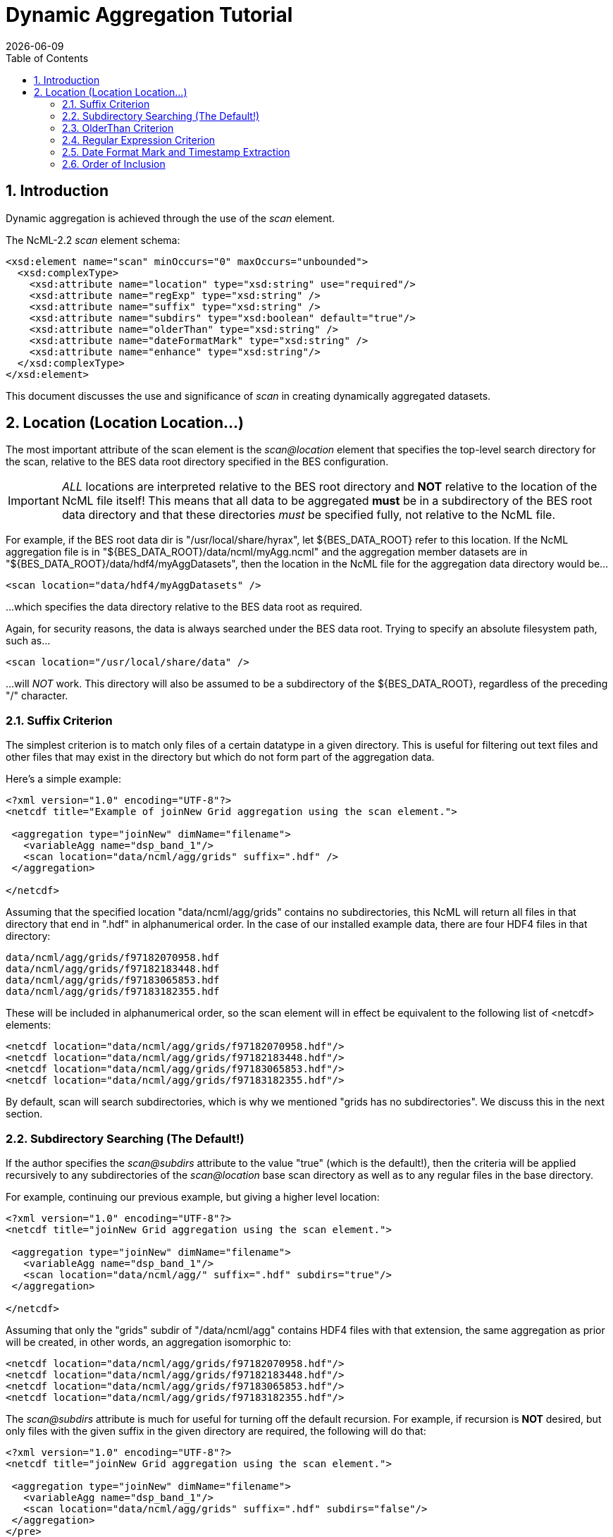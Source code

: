 = Dynamic Aggregation Tutorial
:Leonard Porrello <lporrel@gmail.com>:
{docdate}
:numbered:
:toc:

== Introduction

Dynamic aggregation is achieved through the use of the _scan_ element.

The NcML-2.2 _scan_ element schema:

----
<xsd:element name="scan" minOccurs="0" maxOccurs="unbounded">
  <xsd:complexType>
    <xsd:attribute name="location" type="xsd:string" use="required"/>
    <xsd:attribute name="regExp" type="xsd:string" />
    <xsd:attribute name="suffix" type="xsd:string" />
    <xsd:attribute name="subdirs" type="xsd:boolean" default="true"/>
    <xsd:attribute name="olderThan" type="xsd:string" />
    <xsd:attribute name="dateFormatMark" type="xsd:string" />
    <xsd:attribute name="enhance" type="xsd:string"/>
  </xsd:complexType>
</xsd:element>
----

This document discusses the use and significance of _scan_ in creating
dynamically aggregated datasets.

== Location (Location Location...)

The most important attribute of the scan element is the _scan@location_
element that specifies the top-level search directory for the scan,
relative to the BES data root directory specified in the BES
configuration.

IMPORTANT: _ALL_ locations are interpreted relative to the BES root
directory and *NOT* relative to the location of the NcML file itself!
This means that all data to be aggregated *must* be in a subdirectory of
the BES root data directory and that these directories _must_ be
specified fully, not relative to the NcML file.

For example, if the BES root data dir is "/usr/local/share/hyrax", let
$\{BES_DATA_ROOT} refer to this location. If the NcML aggregation file
is in "$\{BES_DATA_ROOT}/data/ncml/myAgg.ncml" and the aggregation
member datasets are in "$\{BES_DATA_ROOT}/data/hdf4/myAggDatasets", then
the location in the NcML file for the aggregation data directory would
be...

----
<scan location="data/hdf4/myAggDatasets" />
----

...which specifies the data directory relative to the BES data root as
required.

Again, for security reasons, the data is always searched under the
BES data root. Trying to specify an absolute filesystem path, such as...

----
<scan location="/usr/local/share/data" />
----

...will _NOT_ work. This directory will also be assumed to be a
subdirectory of the $\{BES_DATA_ROOT}, regardless of the preceding "/"
character.

=== Suffix Criterion

The simplest criterion is to match only files of a certain datatype in a
given directory. This is useful for filtering out text files and other
files that may exist in the directory but which do not form part of the
aggregation data.

Here's a simple example:

----
<?xml version="1.0" encoding="UTF-8"?>
<netcdf title="Example of joinNew Grid aggregation using the scan element.">
 
 <aggregation type="joinNew" dimName="filename">
   <variableAgg name="dsp_band_1"/> 
   <scan location="data/ncml/agg/grids" suffix=".hdf" />
 </aggregation> 
 
</netcdf>
----

Assuming that the specified location "data/ncml/agg/grids" contains no
subdirectories, this NcML will return all files in that directory that
end in ".hdf" in alphanumerical order. In the case of our installed
example data, there are four HDF4 files in that directory:

----
data/ncml/agg/grids/f97182070958.hdf
data/ncml/agg/grids/f97182183448.hdf
data/ncml/agg/grids/f97183065853.hdf
data/ncml/agg/grids/f97183182355.hdf 
----

These will be included in alphanumerical order, so the scan element will
in effect be equivalent to the following list of <netcdf> elements:

----
<netcdf location="data/ncml/agg/grids/f97182070958.hdf"/> 
<netcdf location="data/ncml/agg/grids/f97182183448.hdf"/> 
<netcdf location="data/ncml/agg/grids/f97183065853.hdf"/>  
<netcdf location="data/ncml/agg/grids/f97183182355.hdf"/> 
----

By default, scan will search subdirectories, which is why we mentioned
"grids has no subdirectories". We discuss this in the next section.

=== Subdirectory Searching (The Default!)

If the author specifies the _scan@subdirs_ attribute to the value "true"
(which is the default!), then the criteria will be applied recursively
to any subdirectories of the _scan@location_ base scan directory as well
as to any regular files in the base directory.

For example, continuing our previous example, but giving a higher level
location:

----
<?xml version="1.0" encoding="UTF-8"?>
<netcdf title="joinNew Grid aggregation using the scan element.">
  
 <aggregation type="joinNew" dimName="filename">
   <variableAgg name="dsp_band_1"/> 
   <scan location="data/ncml/agg/" suffix=".hdf" subdirs="true"/>
 </aggregation> 
 
</netcdf>
----

Assuming that only the "grids" subdir of "/data/ncml/agg" contains HDF4
files with that extension, the same aggregation as prior will be
created, in other words, an aggregation isomorphic to:

----
<netcdf location="data/ncml/agg/grids/f97182070958.hdf"/> 
<netcdf location="data/ncml/agg/grids/f97182183448.hdf"/> 
<netcdf location="data/ncml/agg/grids/f97183065853.hdf"/>  
<netcdf location="data/ncml/agg/grids/f97183182355.hdf"/> 
----

The _scan@subdirs_ attribute is much for useful for turning off the
default recursion. For example, if recursion is *NOT* desired, but only
files with the given suffix in the given directory are required, the
following will do that:

----
<?xml version="1.0" encoding="UTF-8"?>
<netcdf title="joinNew Grid aggregation using the scan element.">
 
 <aggregation type="joinNew" dimName="filename">
   <variableAgg name="dsp_band_1"/> 
   <scan location="data/ncml/agg/grids" suffix=".hdf" subdirs="false"/>
 </aggregation> 
</pre>
----

=== OlderThan Criterion

The _scan@olderThan_ attribute can be used to filter out files that are
"too new". This feature is useful for excluding partial files currently
being written by a daemon process, for example.

The value of the attribute is a duration specified by a number followed
by a basic time unit. The time units recognized are as follows:

* **seconds**: \{ s, sec, secs, second, seconds }
* **minutes**: \{ m, min, mins, minute, minutes }
* **hours**: \{ h, hour, hours }
* **days**: \{ day, days }
* **months**: \{ month, months }
* **years**: \{ year, years }

The strings inside \{ } are all recognized as referring to the given
time unit.

For example, if we are following our previous example, but we suspect a
new HDF file may be written at any time and usually takes 5 minutes to
do so, we might use the following NcML:

----
<?xml version="1.0" encoding="UTF-8"?>
<netcdf title="joinNew Grid aggregation using the scan element.">
 
 <aggregation type="joinNew" dimName="filename">
   <variableAgg name="dsp_band_1"/> 
   <scan location="data/ncml/agg/grids" suffix=".hdf" subdirs="false" olderThan="10 mins" />
 </aggregation>

</netcdf>
----


Assuming the file will always be written withing 10 minutes, this files
does what we wish. Only files whose modification date is older than the
given duration from the current system time are included.

*NOTE* that the modification date of the file, not the creation date, is
used for the test.

=== Regular Expression Criterion

The _scan@regExp_ attribute may be used for more complicated filename
matching tests where data for multiple variables, for example, may live
in the same directory by whose filenames can be used to distinguish
which are desired in the aggregation. Additionally, since the pathname
including the location is used for the test, a regular expression test
may be used in conjunction with a recursive directory search to find
files in subdirectories where the directory name itself is specified in
the regular expression, not just the filename. We'll give examples of
both of these cases.

We also reiterate that this test is used _in conjunction_ with any other
tests --- the author may also include a suffix and an olderThan test if
they wish. All criteria must match for the file to be included in the
aggregation.

We recognize the POSIX regular expression syntax. For more information
on regular expressions and the POSIX syntax, please see:
http://en.wikipedia.org/wiki/Regular_expression.

Consider the following, basic examples:

* Finding all subdirectories with a given name
* Matching a filename starting with a certain substring

==== Matching a Subdirectory Name

Here's an example where we use a subdirectory search to find ".hdf"
files in all subdirectories named "grids":

----
<?xml version="1.0" encoding="UTF-8"?>
<netcdf title="Example of joinNew Grid aggregation using the scan element with a regexp">
 
 <aggregation type="joinNew" dimName="filename">
   <variableAgg name="dsp_band_1"/> 
   <scan 
      location="data/" 
      subdirs="true" 
      regExp="^.*/grids/.+\.hdf$"
      />
 </aggregation> 
</netcdf>
----

The regular expression here is "^.*/grids/.+\/hdf". Let's pull it apart
quickly (this is not intended to be a regular expression tutorial):

The "^" matching the beginning of the string, so starts at the beginning
of the location pathname. (without this we can match substrings in the
middle of strings, etc)

We then match ".*" meaning 0 or more of any character.

We then match the "/grids/" string explicitly, meaning we want all
pathnames that contain "/grids/" as a subdirectory.

We then match ".+" meaning 1 or more of any character.

We then match "\." meaning a literal "." character (the backslash
"escapes" it).

We then match the suffix "hdf".

Finally, we match "$" meaning the end of the string.

So ultimately, this regular expression finds all filenames ending in
".hdf" that exist in some subdirectory named "grids" of the top-level
location.

In following with our previous example, if there was only the one
"grids" subdirectory in the $\{BES_DATA_ROOT} with our four familiar
files, we'd get the same aggregation as before.

==== Matching a Partial Filename

Let's say we have a given directory full of data files whose filename
prefix specifies which variable they refer to. For example, let's say
our "grids" directory has files that start with "grad" as well as the
files that start with "f" we have seen in our examples. We still want
just the files starting with "f" to filter out the others. Here's an
example for that:

----
<?xml version="1.0" encoding="UTF-8"?>
<netcdf title="Example of joinNew Grid aggregation using the scan element with a regexp">
 
 <aggregation type="joinNew" dimName="filename">
   <variableAgg name="dsp_band_1"/> 
   <scan 
      location="data/" 
      subdirs="true" 
      regExp="^.*/grids/f.+\.hdf$"
      />
 </aggregation> 
</netcdf>
----

Here we match all pathnames ending in "grids" and files that start with
the letter "f" and end with ".hdf" as we desire.

=== Date Format Mark and Timestamp Extraction

This section shows how to use the _scan@dateFormatMark_ attribute along
with other search criteria in order to extract and sort datasets by a
timestamp encoded in the filename. All that is required is that the
timestamp be parseable by a pattern recognized by the Java language
"SimpleDateFormat" class, which has also been implemented in C++ in the
http://site.icu-project.org/[International Components for Unicode]
library which we use.

We base this example from the Unidata site
http://www.unidata.ucar.edu/software/netcdf/ncml/v2.2/Aggregation.html[Aggregation
Tutorial]. Here we have a directory with four files whose filenames
contain a timestamp describable by a SimpleDataFormat (SDF) pattern. We
will also use a regular expression criterion and suffix criterion in
addition to the dateFormatMark since we have other files in the same
directory and only wish to match those starting with the characters "CG"
that have suffix ".nc".

Here's the list of files (relative to the BES data root dir):

----
data/ncml/agg/dated/CG2006158_120000h_usfc.nc
data/ncml/agg/dated/CG2006158_130000h_usfc.nc
data/ncml/agg/dated/CG2006158_140000h_usfc.nc
data/ncml/agg/dated/CG2006158_150000h_usfc.nc
----

Here's the NcML:

----
<?xml version="1.0" encoding="UTF-8"?>
<netcdf title="Test of joinNew aggregation using the scan element and dateFormatMark">
  
 <aggregation type="joinNew" dimName="fileTime">
   <variableAgg name="CGusfc"/>  
   <scan 
       location="data/ncml/agg/dated" 
       suffix=".nc" 
       subdirs="false"
       regExp="^.*/CG[^/]*"
       dateFormatMark="CG#yyyyDDD_HHmmss"
   />
 </aggregation> 

</netcdf>
----

So here we joinNew on the new outer dimension __fileTime__. The new
coordinate variable **fileTime**[__fileTime__] for this dimension will
be an Array of type String that will contain the parsed
http://en.wikipedia.org/wiki/ISO_8601[ISO 8601] timestamps we will
extract from the matching filenames.

We have specified that we want only Netcdf files (suffix ".nc") which
match the regular expression "^.*/CG[^/]*". This means match the start
of the string, then any number of characters that end with a "/" (the
path portion of the filename), then the letters "CG", then some number
of characters that do _not_ include the "/" character (which is what
"[^/]*" means). Essentially, we want files whose basename (path
stripped) start with "CG" and end with ".nc". We also do not want to
recurse, but only look in the location directory "/data/ncml/agg/dated"
for the files.

Finally, we specify the _scan@dateFormatMark_ pattern to describe how to
parse the filename into an ISO 8601 date. The _dateFormatMark_ is
processed as follows:

* Skip the _number_ of characters prior to the "#" mark in the pattern
while scanning the base filename (no path)
* Interpret the next characters of the file basename using the given
SimpleDateFormat string
* Ignore any characters after the SDF portion of the filename (such as
the suffix)

First, note that we *do not match* the characters in the dateFormatMark
--- they are simply counted and skipped. So rather than "CG#" specifying
the prefix before the SDF, we could have also used "XX#". This is why we
must also use a regular expression to filter out files with other
prefixes that we do not want in the aggregation. Note that the "#" is
just a marker for the start of the SDF pattern and doesn't count as an
actual character in the matching process.

Second, we specify the dateFormatMark (DFM) as the following SDF
pattern: "yyyyDDD_HHmmss". This means that we use the four digit year,
then the day of the year (a three digit number), then an underscore
("_") separator, then the 24 hour time as 6 digits. Let's take the
basename of the first file as an example:

"CG2006158_120000h_usfc.nc"

We skip two characters due to the "CG#" in the DFM. Then we want to
match the "yyyy" pattern for the year with: "2006".

We then match the day of the year as "DDD" which is "158", the 158th day
of the year for 2006.

We then match the underscore character "_" which is only a separator.

Next, we match the 24 hour time "HHmmss" as 12:00:00 hours:mins:secs
(i.e. noon).

Finally, any characters after the DFM are ignored, here "h_usfc.nc".

We see that the four dataset files are on the same day, but sampled each
hour from noon to 3 pm.

These parsed timestamps are then converted to an ISO 8601 date string
which is used as the value for the coordinate variable element
corresponding to that aggregation member. The first file would thus have
the time value "2006-06-07T12:00:00Z", which is 7 June 2006 at noon in
the GMT timezone.

The matched files are then *sorted using the ISO 8601 timestamp as the
sort key* and added to the aggregation in this order. Since ISO 8601 is
designed such that lexicographic order is isomorphic to chronological
order, this orders the datasets monotonically in time from past to
future. This is different from the <scan> behavior _without_ a
dateFormatMark specified, where files are ordered lexicographically
(alphanumerically by full pathname) --- this order may or may not match
chronological order.

If we project out the ASCII dods response for the new coordinate
variable, we see all of the parsed timestamps and that they are in
chronological order:

----
String fileTime[fileTime = 4] = {"2006-06-07T12:00:00Z", 
"2006-06-07T13:00:00Z",
 "2006-06-07T14:00:00Z", 
"2006-06-07T15:00:00Z"};
----

We also check the resulting DDS to see that it is added as a map vector
to the Grid as well:

----
Dataset {
    Grid {
      Array:
        Float32 CGusfc[fileTime = 4][time = 1][altitude = 1][lat = 29][lon = 26]
;
      Maps:
        String fileTime[fileTime = 4];
        Float64 time[time = 1];
        Float32 altitude[altitude = 1];
        Float32 lat[lat = 29];
        Float32 lon[lon = 26];
    } CGusfc;
    String fileTime[fileTime = 4];
} joinNew_scan_dfm.ncml;
----

Finally, we look at the DAS with global metadata removed:

----
Attributes {
  CGusfc {
        Float32 _FillValue -1.000000033e+32;
        Float32 missing_value -1.000000033e+32;
        Int32 numberOfObservations 303;
        Float32 actual_range -0.2876400054, 0.2763200104;
        fileTime {
--->            String _CoordinateAxisType "Time";
        }
        CGusfc {
        }
        time {
            String long_name "End Time";
            String standard_name "time";
            String units "seconds since 1970-01-01T00:00:00Z";
            Float64 actual_range 1149681600.0000000, 1149681600.0000000;
        }
        altitude {
            String long_name "Altitude";
            String standard_name "altitude";
            String units "m";
            Float32 actual_range 0.000000000, 0.000000000;
        }
        lat {
            String long_name "Latitude";
            String standard_name "latitude";
            String units "degrees_north";
            String point_spacing "even";
            Float32 actual_range 37.26869965, 38.02470016;
            String coordsys "geographic";
        }
        lon {
            String long_name "Longitude";
            String standard_name "longitude";
            String units "degrees_east";
            String point_spacing "even";
            Float32 actual_range 236.5800018, 237.4799957;
            String coordsys "geographic";
        }
    }
    fileTime {
--->     String _CoordinateAxisType "Time";
    }
}
----

We see that the aggregation has also automatically added the
"_CoordinateAxisType" attribute and set it to "Time" (denoted by the
"-->") as defined by the NcML 2.2 specification. The author may add
other metadata to the new coordinate variable as discussed previously.

=== Order of Inclusion

In cases where a dateFormatMark is _not_ specified, the member datasets
are added to the aggregation in alphabetical order __on the full
pathname__. This is important in the case of subdirectories since the
path of the subdirectory is taken into account in the sort.

In cases where a dateFormatMark _is_ specified, the extracted ISO 8601
timestamp is used as the sorting criterion, with older files being added
before newer files.
